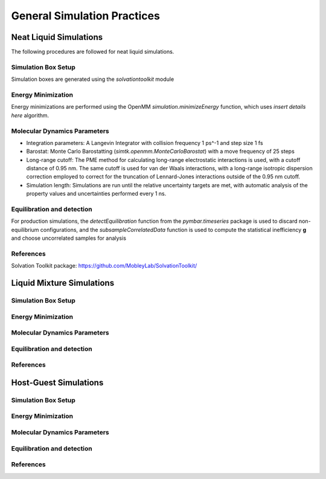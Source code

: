 General Simulation Practices
============================

Neat Liquid Simulations
-----------------------

The following procedures are followed for neat liquid simulations.

Simulation Box Setup
~~~~~~~~~~~~~~~~~~~~

Simulation boxes are generated using the `solvationtoolkit` module

Energy Minimization
~~~~~~~~~~~~~~~~~~~~
Energy minimizations are performed using the OpenMM `simulation.minimizeEnergy` function, which uses *insert details here* algorithm.


Molecular Dynamics Parameters
~~~~~~~~~~~~~~~~~~~~~~~~~~~~~~~~~~~~~

- Integration parameters: A Langevin Integrator with collision frequency 1 ps^-1 and step size 1 fs

- Barostat: Monte Carlo Barostatting (`simtk.openmm.MonteCarloBarostat`) with a move frequency of 25 steps

- Long-range cutoff: The PME method for calculating long-range electrostatic interactions is used, with a cutoff distance of 0.95 nm.  The same cutoff is used for van der Waals interactions, with a long-range isotropic dispersion correction employed to correct for the truncation of Lennard-Jones interactions outside of the 0.95 nm cutoff.

- Simulation length: Simulations are run until the relative uncertainty targets are met, with automatic analysis of the property values and uncertainties performed every 1 ns.


Equilibration and detection
~~~~~~~~~~~~~~~~~~~~~~~~~~~

For production simulations, the `detectEquilibration` function from the `pymbar.timeseries` package is used to discard non-equilibrium configurations, and the `subsampleCorrelatedData` function is used to compute the statistical inefficiency **g** and choose uncorrelated samples for analysis

References
~~~~~~~~~~
Solvation Toolkit package: https://github.com/MobleyLab/SolvationToolkit/

Liquid Mixture Simulations
-------------------------

Simulation Box Setup
~~~~~~~~~~~~~~~~~~~~

Energy Minimization
~~~~~~~~~~~~~~~~~~~~


Molecular Dynamics Parameters
~~~~~~~~~~~~~~~~~~~~~~~~~~~~~~~~~~~~~

Equilibration and detection
~~~~~~~~~~~~~~~~~~~~~~~~~~~

References
~~~~~~~~~~

Host-Guest Simulations
-------------------

Simulation Box Setup
~~~~~~~~~~~~~~~~~~~~

Energy Minimization
~~~~~~~~~~~~~~~~~~~~


Molecular Dynamics Parameters
~~~~~~~~~~~~~~~~~~~~~~~~~~~~~~~~~~~~~

Equilibration and detection
~~~~~~~~~~~~~~~~~~~~~~~~~~~

References
~~~~~~~~~~
